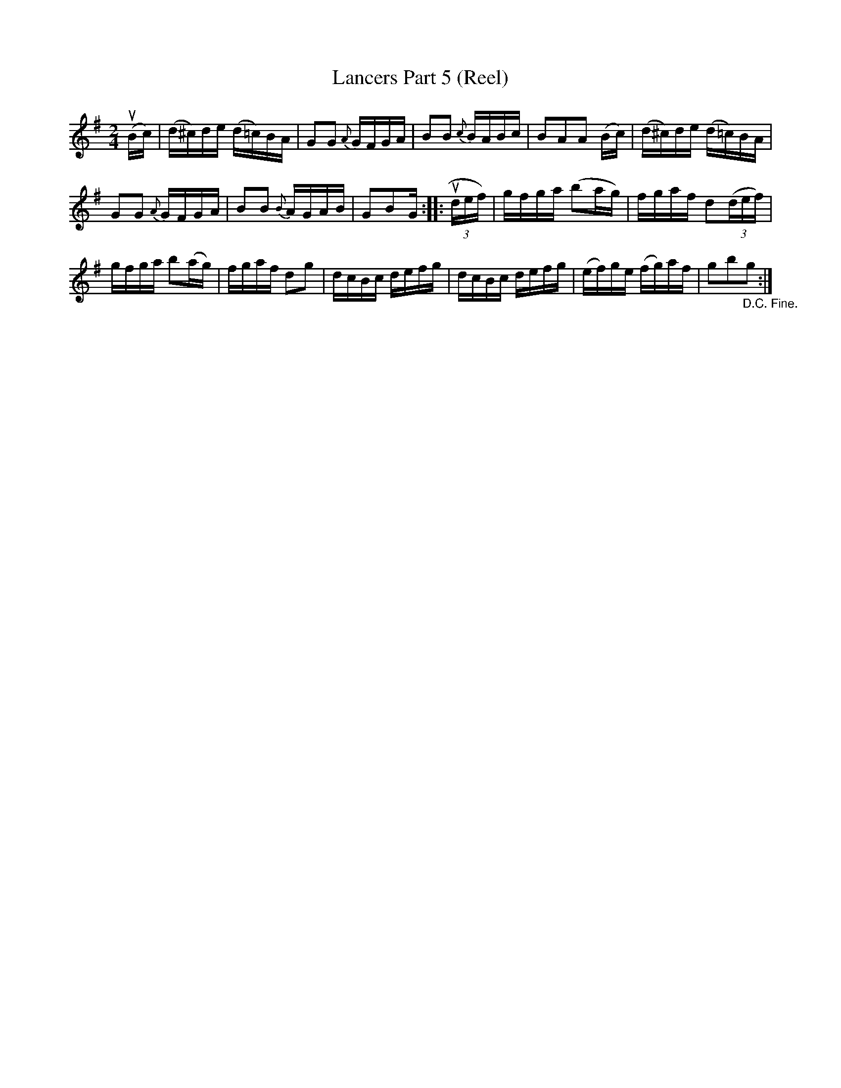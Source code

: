 X: 10253
T: Lancers Part 5 (Reel)
B: K\"ohler's Violin Repository, v.1, 1885 p.25 #3
F: http://www.archive.org/details/klersviolinrepos01edin
Z: 2011 John Chambers <jc:trillian.mit.edu>
M: 2/4
L: 1/16
K: G
(uBc) |\
(d^c)de (d=c)BA | G2G2 {A}GFGA |\
B2B2 {c}BABc | B2A2A2 (Bc) |\
(d^c)de (d=c)BA |
G2G2 {A}GFGA |\
B2B2 {B}AGAB | G2B2G :: (3udef) |\
gfga (b2ag) | fgaf d2((3def) |
gfga b2(ag) | fgaf d2g2 |\
dcBc defg | dcBc defg |\
(ef)ge (fg)af | g2b2"_D.C. Fine."g2 :|
